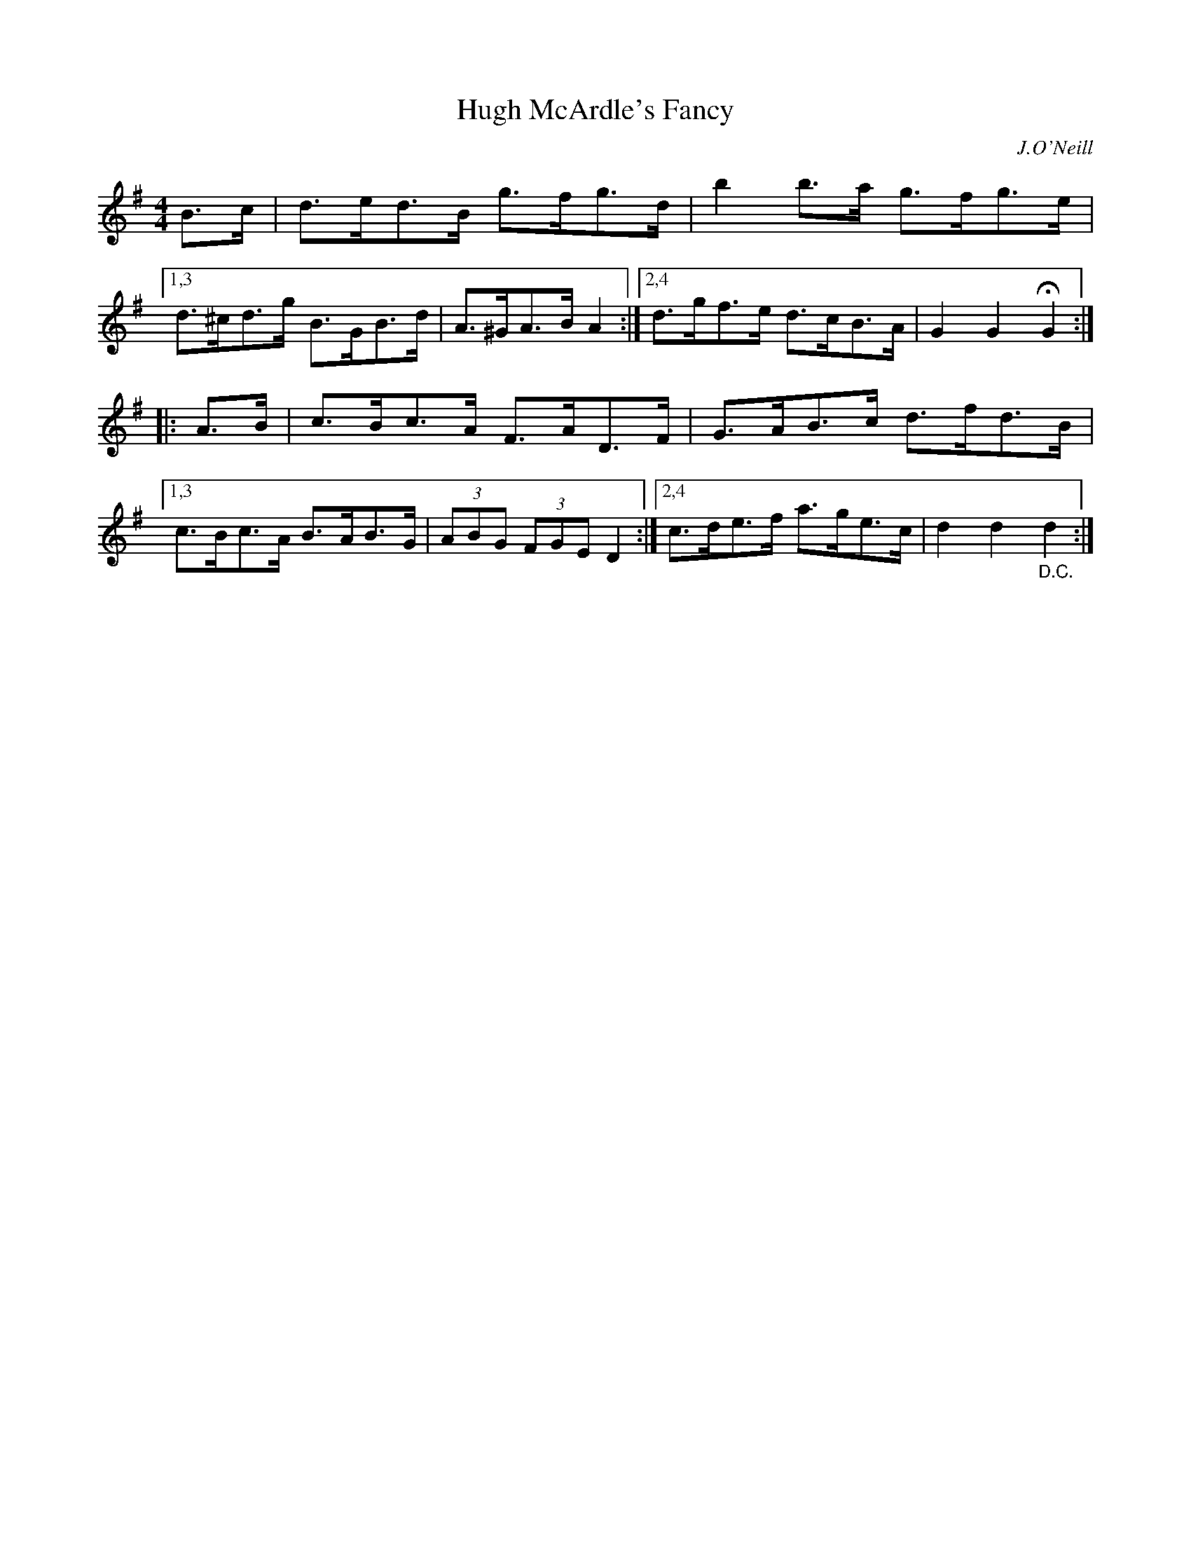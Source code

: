 X: 1680
T: Hugh McArdle's Fancy
R: hornpipe
%S: s:2 b:12(6+6)
B: O'Neill's 1850 #1680
O: J.O'Neill
M: 4/4
L: 1/8
K: G
B>c | d>ed>B g>fg>d | b2b>a g>fg>e |\
[1,3 d>^cd>g B>GB>d | A>^GA>B A2 :|\
[2,4 d>gf>e d>cB>A | G2G2 HG2 :|
|: A>B | c>Bc>A F>AD>F | G>AB>c d>fd>B |\
[1,3 c>Bc>A B>AB>G | (3ABG (3FGE D2 :|\
[2,4 c>de>f a>ge>c | d2d2 "_D.C."d2 :|
